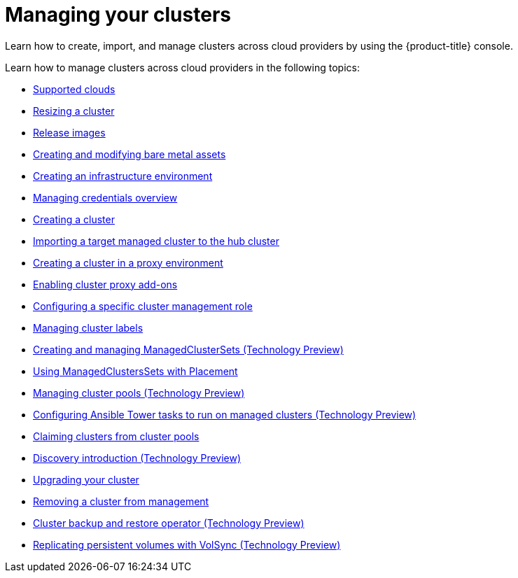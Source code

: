 [#managing-your-clusters]
= Managing your clusters

Learn how to create, import, and manage clusters across cloud providers by using the {product-title} console.

Learn how to manage clusters across cloud providers in the following topics:

* xref:../clusters/supported_clouds.adoc#supported-clouds[Supported clouds]
* xref:../clusters/scale.adoc#resizing-a-cluster[Resizing a cluster]
* xref:../clusters/release_images.adoc#release-images[Release images]
* xref:../clusters/bare_assets.adoc#creating-and-modifying-bare-metal-assets[Creating and modifying bare metal assets]
* xref:../clusters/create_infra_env.adoc#creating-an-infrastructure-environment[Creating an infrastructure environment]
* link:../credentials/credential_intro.adoc#credentials[Managing credentials overview]
* xref:../clusters/create.adoc#creating-a-cluster[Creating a cluster]
* xref:../clusters/import.adoc#importing-a-target-managed-cluster-to-the-hub-cluster[Importing a target managed cluster to the hub cluster]
* xref:../clusters/proxy.adoc#creating-a-cluster-proxy[Creating a cluster in a proxy environment]
* xref:../clusters/cluster_proxy_addon.adoc#cluster-proxy-addon[Enabling cluster proxy add-ons]
* xref:../clusters/define_clusterrole.adoc#configuring-a-specific-cluster-management-role[Configuring a specific cluster management role]
* xref:../clusters/cluster_label.adoc#managing-cluster-labels[Managing cluster labels]
* xref:../clusters/managedclustersets.adoc#managedclustersets[Creating and managing ManagedClusterSets (Technology Preview)]
* xref:../clusters/placement_managed.adoc#placement-managed[Using ManagedClustersSets with Placement]
* xref:../clusters/cluster_pool_manage.adoc#managing-cluster-pools[Managing cluster pools (Technology Preview)]
* xref:../clusters/ansible_config_cluster.adoc#ansible-config-cluster[Configuring Ansible Tower tasks to run on managed clusters (Technology Preview)]
* xref:../clusters/cluster_claim.adoc#claiming-clusters-from-cluster-pools[Claiming clusters from cluster pools]
* xref:../clusters/discovery_intro.adoc#discovery-intro[Discovery introduction (Technology Preview)]
* xref:../clusters/upgrade_cluster.adoc#upgrading-your-cluster[Upgrading your cluster]
* xref:../clusters/remove_managed_cluster.adoc#remove-managed-cluster[Removing a cluster from management]
* xref:../clusters/backup_and_restore.adoc#hub-backup-and-restore[Cluster backup and restore operator (Technology Preview)]
* xref:../clusters/volsync.adoc#volsync[Replicating persistent volumes with VolSync (Technology Preview)]
